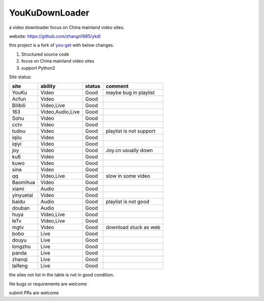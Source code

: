 YouKuDownLoader
===============

.. image:: https://img.shields.io/pypi/v/ykdl.svg
   :target: https://pypi.python.org/pypi/ykdl
.. image:: https://travis-ci.org/zhangn1985/ykdl.svg
   :target: https://travis-ci.org/zhangn1985/ykdl


a video downloader focus on China mainland video sites.

website: https://github.com/zhangn1985/ykdl

this project is a fork of `you-get <https://github.com/soimort/you-get>`_ with below changes.

1. Structured source code
2. focus on China mainland video sites
3. support Python2

Site status:

+----------+-----------------+---------------+-----------------------+
|   site   |    ability      |    status     |    comment            |
+==========+=================+===============+=======================+
|  YouKu   |    Video        |    Good       | maybe bug in playlist |
+----------+-----------------+---------------+-----------------------+
|  Acfun   |    Video        |    Good       |                       |
+----------+-----------------+---------------+-----------------------+
| Bilibili |   Video,Live    |    Good       |                       |
+----------+-----------------+---------------+-----------------------+
|   163    |Video,Audio,Live |    Good       |                       |
+----------+-----------------+---------------+-----------------------+
|   Sohu   |    Video        |    Good       |                       |
+----------+-----------------+---------------+-----------------------+
|  cctv    |    Video        |    Good       |                       |
+----------+-----------------+---------------+-----------------------+
|  tudou   |    Video        |    Good       |playlist is not support|
+----------+-----------------+---------------+-----------------------+
|  iqilu   |    Video        |    Good       |                       |
+----------+-----------------+---------------+-----------------------+
|  iqiyi   |    Video        |    Good       |                       |
+----------+-----------------+---------------+-----------------------+
|  joy     |    Video        |    Good       | Joy.cn usually down   |
+----------+-----------------+---------------+-----------------------+
|  ku6     |    Video        |    Good       |                       |
+----------+-----------------+---------------+-----------------------+
|  kuwo    |    Video        |    Good       |                       |
+----------+-----------------+---------------+-----------------------+
|  sina    |    Video        |    Good       |                       |
+----------+-----------------+---------------+-----------------------+
|  qq      |   Video,Live    |    Good       | slow in some video    |
+----------+-----------------+---------------+-----------------------+
| Baomihua |    Video        |    Good       |                       |
+----------+-----------------+---------------+-----------------------+
|  xiami   |    Audio        |    Good       |                       |
+----------+-----------------+---------------+-----------------------+
| yinyuetai|    Video        |    Good       |                       |
+----------+-----------------+---------------+-----------------------+
|  baidu   |    Audio        |    Good       | playlist is not good  |
+----------+-----------------+---------------+-----------------------+
|  douban  |    Audio        |    Good       |                       |
+----------+-----------------+---------------+-----------------------+
|  huya    |   Video,Live    |    Good       |                       |
+----------+-----------------+---------------+-----------------------+
|  leTv    |   Video,Live    |    Good       |                       |
+----------+-----------------+---------------+-----------------------+
|  mgtv    |    Video        |    Good       | download stuck as web |
+----------+-----------------+---------------+-----------------------+
|  bobo    |    Live         |    Good       |                       |
+----------+-----------------+---------------+-----------------------+
|  douyu   |    Live         |    Good       |                       |
+----------+-----------------+---------------+-----------------------+
| longzhu  |    Live         |    Good       |                       |
+----------+-----------------+---------------+-----------------------+
|  panda   |    Live         |    Good       |                       |
+----------+-----------------+---------------+-----------------------+
| zhanqi   |    Live         |    Good       |                       |
+----------+-----------------+---------------+-----------------------+
| laifeng  |    Live         |    Good       |                       |
+----------+-----------------+---------------+-----------------------+

the sites not list in the table is not in good condition.

file bugs or requirements are welcome

submit PRs are welcome
